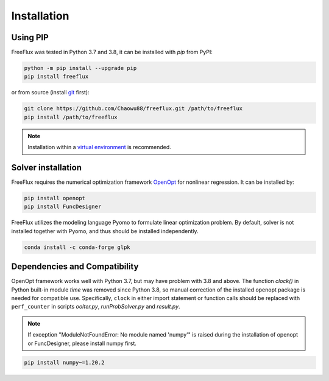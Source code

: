 Installation
============

Using PIP
---------

FreeFlux was tested in Python 3.7 and 3.8, it can be installed with *pip* from PyPI:

.. code-block:: python

  python -m pip install --upgrade pip
  pip install freeflux

or from source (install `git <https://git-scm.com/>`__ first):

.. code-block:: python

  git clone https://github.com/Chaowu88/freeflux.git /path/to/freeflux
  pip install /path/to/freeflux

.. Note::
  Installation within a `virtual environment <https://docs.python.org/3.8/tutorial/venv.html>`_ is recommended.
  
Solver installation
-------------------
 
FreeFlux requires the numerical optimization framework `OpenOpt <https://openopt.org/>`_ for nonlinear regression. It can be installed by:
 
.. code-block:: python
 
  pip install openopt
  pip install FuncDesigner
  
FreeFlux utilizes the modeling language Pyomo to formulate linear optimization problem. By default, solver is not installed together with Pyomo, and thus should be installed independently.

.. code-block:: python
  
  conda install -c conda-forge glpk  
  
Dependencies and Compatibility 
------------------------------

OpenOpt framework works well with Python 3.7, but may have problem with 3.8 and above. The function *clock()* in Python built-in module `time` was removed since Python 3.8, so manual correction of the installed openopt package is needed for compatible use. Specifically, ``clock`` in either import statement or function calls should be replaced with ``perf_counter`` in scripts *ooIter.py*, *runProbSolver.py* and *result.py*.
  
.. Note::
  If exception "ModuleNotFoundError: No module named 'numpy'" is raised during the installation of openopt or FuncDesigner, please install numpy first.

.. code-block:: python

  pip install numpy~=1.20.2
  

